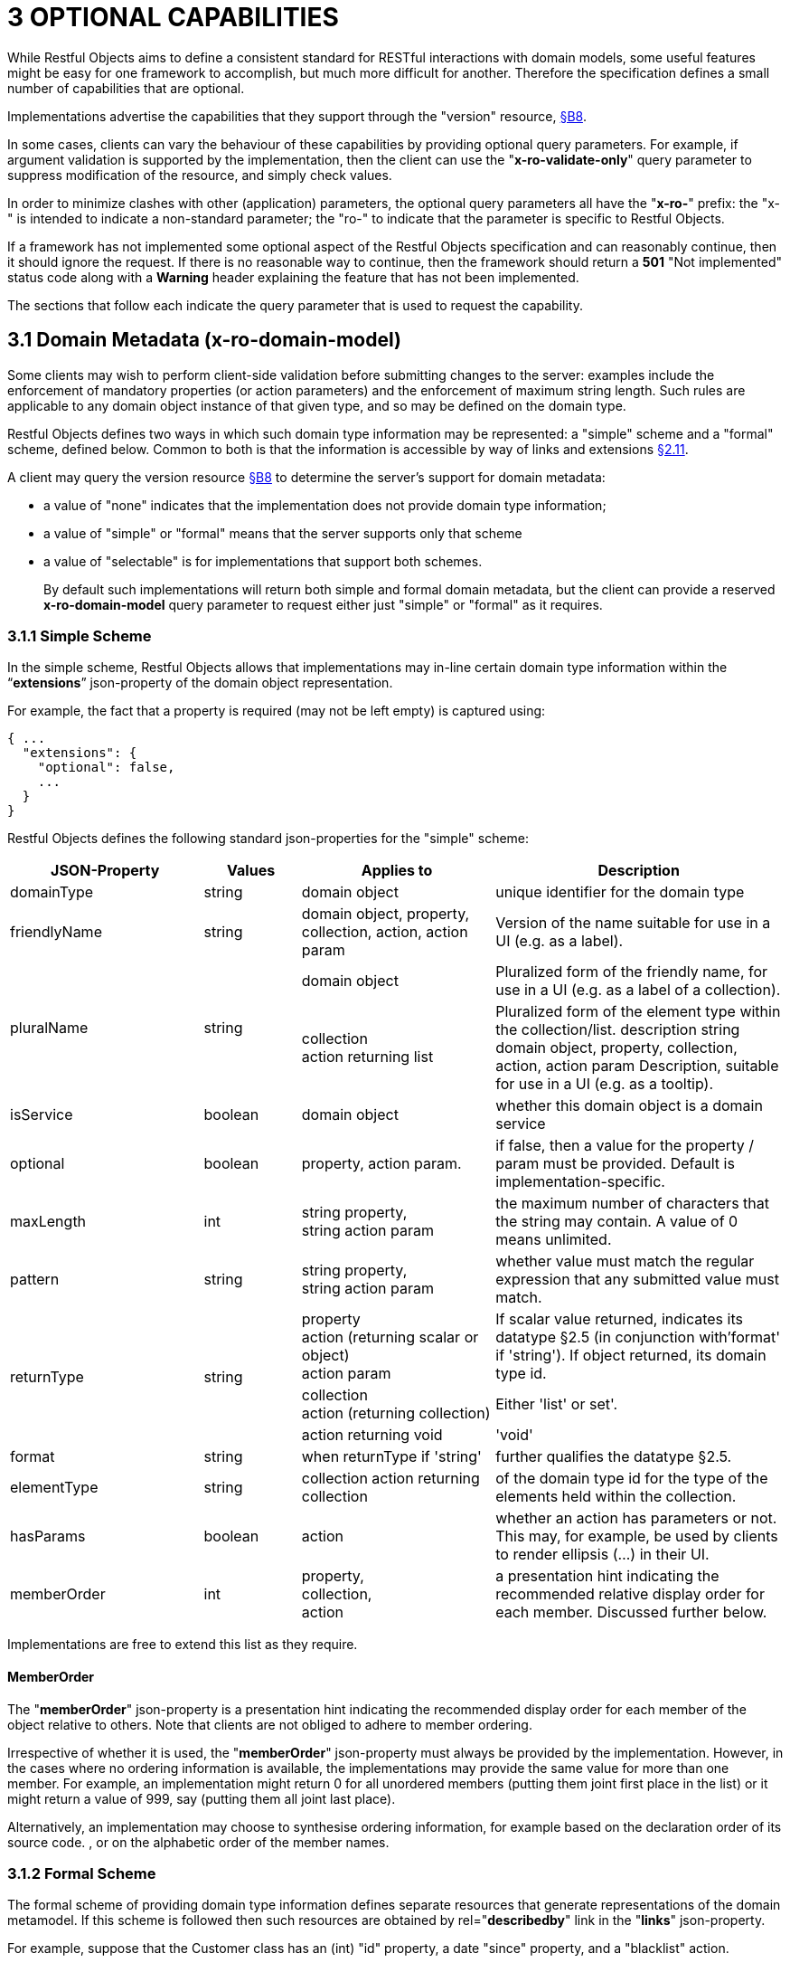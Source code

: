 = 3	OPTIONAL CAPABILITIES

While Restful Objects aims to define a consistent standard for RESTful interactions with domain models, some useful features might be easy for one framework to accomplish, but much more difficult for another.
Therefore the specification defines a small number of capabilities that are optional.

Implementations advertise the capabilities that they support through the "version" resource, xref:section-b/chapter-08.adoc[§B8].

In some cases, clients can vary the behaviour of these capabilities by providing optional query parameters.
For example, if argument validation is supported by the implementation, then the client can use the "*x-ro-validate-only*" query parameter to suppress modification of the resource, and simply check values.

In order to minimize clashes with other (application) parameters, the optional query parameters all have the "*x-ro-*" prefix: the "x-" is intended to indicate a non-standard parameter; the "ro-" to indicate that the parameter is specific to Restful Objects.

If a framework has not implemented some optional aspect of the Restful Objects specification and can reasonably continue, then it should ignore the request.
If there is no reasonable way to continue, then the framework should return a *501* "Not implemented" status code along with a *Warning* header explaining the feature that has not been implemented.

The sections that follow each indicate the query parameter that is used to request the capability.

[#_3_1_domain_metadata_x_ro_domain_model]
== 3.1 Domain Metadata (x-ro-domain-model)

Some clients may wish to perform client-side validation before submitting changes to the server: examples include the enforcement of mandatory properties (or action parameters) and the enforcement of maximum string length.
Such rules are applicable to any domain object instance of that given type, and so may be defined on the domain type.

Restful Objects defines two ways in which such domain type information may be represented: a "simple" scheme and a "formal" scheme, defined below.
Common to both is that the information is accessible by way of links and extensions xref:section-a/chapter-02.adoc#_2-11-extensible-representations[§2.11].

A client may query the version resource xref:section-b/chapter-08.adoc[§B8] to determine the server's support for domain metadata:

* a value of "none" indicates that the implementation does not provide domain type information;
* a value of "simple" or "formal" means that the server supports only that scheme
* a value of "selectable" is for implementations that support both schemes.
+
By default such implementations will return both simple and formal domain metadata, but the client can provide a reserved *x-ro-domain-model* query parameter to request either just "simple" or "formal" as it requires.

[#_3_1_1_simple_scheme]
=== 3.1.1 Simple Scheme

In the simple scheme, Restful Objects allows that implementations may in-line certain domain type information within the “*extensions*” json-property of the domain object representation.

For example, the fact that a property is required (may not be left empty) is captured using:

[source,javascript]
----
{ ...
  "extensions": {
    "optional": false,
    ...
  }
}
----
Restful Objects defines the following standard json-properties for the "simple" scheme:

[cols="2a,1a,2a,3a",options="header"]
|===

|JSON-Property
|Values
|Applies to
|Description

|domainType
|string
|domain object
|unique identifier for the domain type

|friendlyName
|string
|domain object, property, collection, action, action param
|Version of the name suitable for use in a UI (e.g. as a label).

.2+|pluralName
.2+|string
|domain object
|Pluralized form of the friendly name, for use in a UI (e.g. as a label of a collection).

| collection +
action returning list
|Pluralized form of the element type within the collection/list.
description string domain object, property, collection, action, action param Description, suitable for use in a UI (e.g. as a tooltip).

|isService
|boolean
|domain object
|whether this domain object is a domain service

|optional
|boolean
|property, action param.
|if false, then a value for the property / param must be provided.
Default is implementation-specific.

|maxLength
|int
|string property, +
string action param
|the maximum number of characters that the string may contain.
A value of 0 means unlimited.

|pattern
|string
|string property, +
string action param
|whether value must match the regular expression that any submitted value must match.

.3+|returnType
.3+|string

|property +
action (returning scalar or object) +
action param
|If scalar value returned, indicates its datatype §2.5 (in conjunction with'format' if 'string').
If object returned, its domain type id.

|collection +
action (returning collection)
|Either 'list' or set'.

|action returning void
|'void'

|format
|string
|when returnType if 'string'
|further qualifies the datatype §2.5.

|elementType
|string
|collection action returning collection
|of the domain type id for the type of the elements held within the collection.

|hasParams
|boolean
|action
|whether an action has parameters or not.
This may, for example, be used by clients to render ellipsis (…) in their UI.

|memberOrder
|int
|property, +
collection, +
action
|a presentation hint indicating the recommended relative display order for each member.
Discussed further below.
|===

Implementations are free to extend this list as they require.

==== MemberOrder

The "*memberOrder*" json-property is a presentation hint indicating the recommended display order for each member of the object relative to others.
Note that clients are not obliged to adhere to member ordering.

Irrespective of whether it is used, the "*memberOrder*" json-property must always be provided by the implementation.
However, in the cases where no ordering information is available, the implementations may provide the same value for more than one member.
For example, an implementation might return 0 for all unordered members (putting them joint first place in the list) or it might return a value of 999, say (putting them all joint last place).

Alternatively, an implementation may choose to synthesise ordering information, for example based on the declaration order of its source code. , or on the alphabetic order of the member names.

[#_3_1_2_formal_scheme]
=== 3.1.2 Formal Scheme

[UP TO HERE]

The formal scheme of providing domain type information defines separate resources that generate representations of the domain metamodel.
If this scheme is followed then such resources are obtained by rel="*describedby*" link in the "*links*" json-property.

For example, suppose that the Customer class has an (int) "id" property, a date "since" property, and a "blacklist" action.

In .NET, this could be written as:

[source,java]
----
public class Customer {
    ...
    public int Id {get; set; }
    public DateTime Since {get; set; }
    public bool Blacklist(string reason) { ... }
    ...
}
----

while in Java it might look like:

[source,java]
----
public class Customer {
    ...
    private int id;
    public int getId() { return this.id; }
    public void setId(int id) { this.id = id; {}

    private Date since;
    public Date getSince() { return this.since; }
    public void setSince(Date since) { this.since = since; }

    public boolean blacklist(String reason) { ... }
    ...
}
----

The resources to expose the metadata for an instance of this class are shown in xref:section-d.adoc[§D].

.FIGURE 3: DOMAIN OBJECTS VS DOMAIN TYPES
image::from-spec-doc/figure-3.png[width="600px",link="{imagesdir}/from-spec-doc/figure-3.png"]

Domain type resources are pre-defined for the scalar types xref:section-d/chapter-21.adoc#_21_3_predefined_domain_types[§D21.3]. For non-scalar types, the domain type is the concatenation of "http://~/domain-types/"  + the domain type id.

The link to the domain type resource is shown in the domain object representation as:

[source,javascript]
----
{
  ...
  "links": [ {
      "rel": "describedby",
      "href": "http://~/domain-types/CUS",
      "type": "application/json;profile=\".../domain-type\"",
      "method": "GET"
    },
    ...
  ]
  ...
}
----
where the referenced domain type resource will return a representation that describes the domain object instance.

==== Restricting access to formal metadata

Implementations that implement the formal scheme should be aware that there is a potential security risk: clients will be able to ascertain the existence of an object's members, even if the member is not returned in any representation that they obtain of that member.

For example, an Employee object might have a salary property that is only visible to users with certain permissions (e.g. an "HR" role).
An ordinary user browsing representations of Employee objects would be able to view the name and phone, but the salary would be hidden from view.
However, navigating to the formal domain type resource would show that a salary property does exist.

Because domain types are intended to be cacheable, implementations should not attempt to alter the metadata representations on a user-by-user basis.
If an implementation intends to support use cases where the above issue might be considered a security risk, then it should also offer the simple scheme and provide an implementation-specific mechanism to disable formal scheme support.

[#_3_2_validation_x_ro_validate_only]
== 3.2 Validation (x-ro-validate-only)

If validation logic has been defined for a property value, a collection reference, or an action’s parameter(s), then the server implementation is expected to perform that validation prior to initiating any change.
For example, a Customer’s firstName property might disallow certain characters , or its showPayments() action might require that the toDate parameter is greater than the fromDate.

A validation failure will generate a *422* "unprocessable entity" status code, and in addition, a warning message will be returned.
This will either be a simple *Warning* header, or, dependent on the request, may be part of the response, in the form of an "*invalidReason*" json-property.

=== x-ro-validate-only reserved query parameter

On occasion a client may want to validate one or more property fields, before attempting to modify an object, or may want to validate arguments before attempting to invoke the action.

Restful Objects defines an optional capability xref:section-b/chapter-08.adoc[§B8] whereby the client can set the reserved *x–ro-validate-only* query param for the request to indicate that only validation should be performed:

If the validation completes, then a *204* "No content " status code will be returned.

If a validation failure occurs, then the response will be *422* "unprocessable entity" with corresponding *Warning* header / "*invalidReason*" json-properties.

[#_3_3_blobsclobs_and_attachments]
== 3.3 Blobs/Clobs and Attachments

As well as properties representing strings and dates, etc, the specification also defines optional support for properties whose value is a blob (binary large object) or a clob (character large object) xref:section-a/chapter-02.adoc#_2-5-scalar-datatypes-and-formats[§2.5].
A typical example is a property representing a media item such as a picture or document.

If an implementation does support blobs/clobs, then the value of the blob/clob is suppressed from the property representation.
Instead, the representation includes a "*rel*"="…/attachment;" link.
If followed, such a link returns a representation with the appropriate content-type, e.g. image/jpeg, application/pdf, etc.

For example, if a property is a blob representing an image, then its representation would include a link with a corresponding attachment:

[source,javascript]
----
{
  "links": [ {
    "rel": ".../attachment;property=\"photo\"",
    "href": "http://~/objects/CUS/123/properties/photo",
    "type": "image/jpeg",
    "method": "GET"
    }
    ...
  ]
}
----

The href of this link should be the same as the property resource xref:section-c/chapter-16.adoc#_16_1_http_get[§C16.1], however the client should provide a different *Accept* header in order to obtain the attachment.

The values of blob or clob properties are set/cleared using PUT (xref:section-c/chapter-16.adoc#_16_2_http_put[§C16.2]) and DELETE (xref:section-c/chapter-16.adoc#_16_3_http_delete[§C16.3]), as for any other property.
The *Content-Type* header specifies the media type when being PUT (e.g. image/jpeg).

A client can determine whether an implementation supports blobs/clobs by inspecting the version resource xref:section-b/chapter-08.adoc[§B8].

[#_3_4_proto_persistent_objects]
== 3.4 Proto-persistent Objects

As described in xref:section-a/chapter-02.adoc#_2-2-domain-object-ontology[§2.2], a proto-persistent domain entity is an object instance that is created as a result of an interaction and immediately represented back to the client, without having been persisted first.

The ultimate persistence of the entity is therefore under the control of the client, which is done by POSTing to the Objects of Type resource, xref:section-b/chapter-09.adoc#_9-1-http-post[§B9.1].

Support for proto-persistent objects is an optional capability because providing a general-purpose persistence capability may not be practicable for some implementations.

[#_3_5_object_deletion]
== 3.5 Object Deletion

Persisted objects can be deleted through the DELETE Object resource, xref:section-c/chapter-14.adoc#_14_3_http_delete[§C14].

This is an optional capability because implementing a generic ‘delete object’ capability - which includes managing any references to the deleted object throughout the system - is potentially complex, and not necessarily practicable for many implementations.

If the implementation does support the capability then it must also determine that it is safe to delete the object.
A *405* ("method not allowed") error will be returned otherwise.

